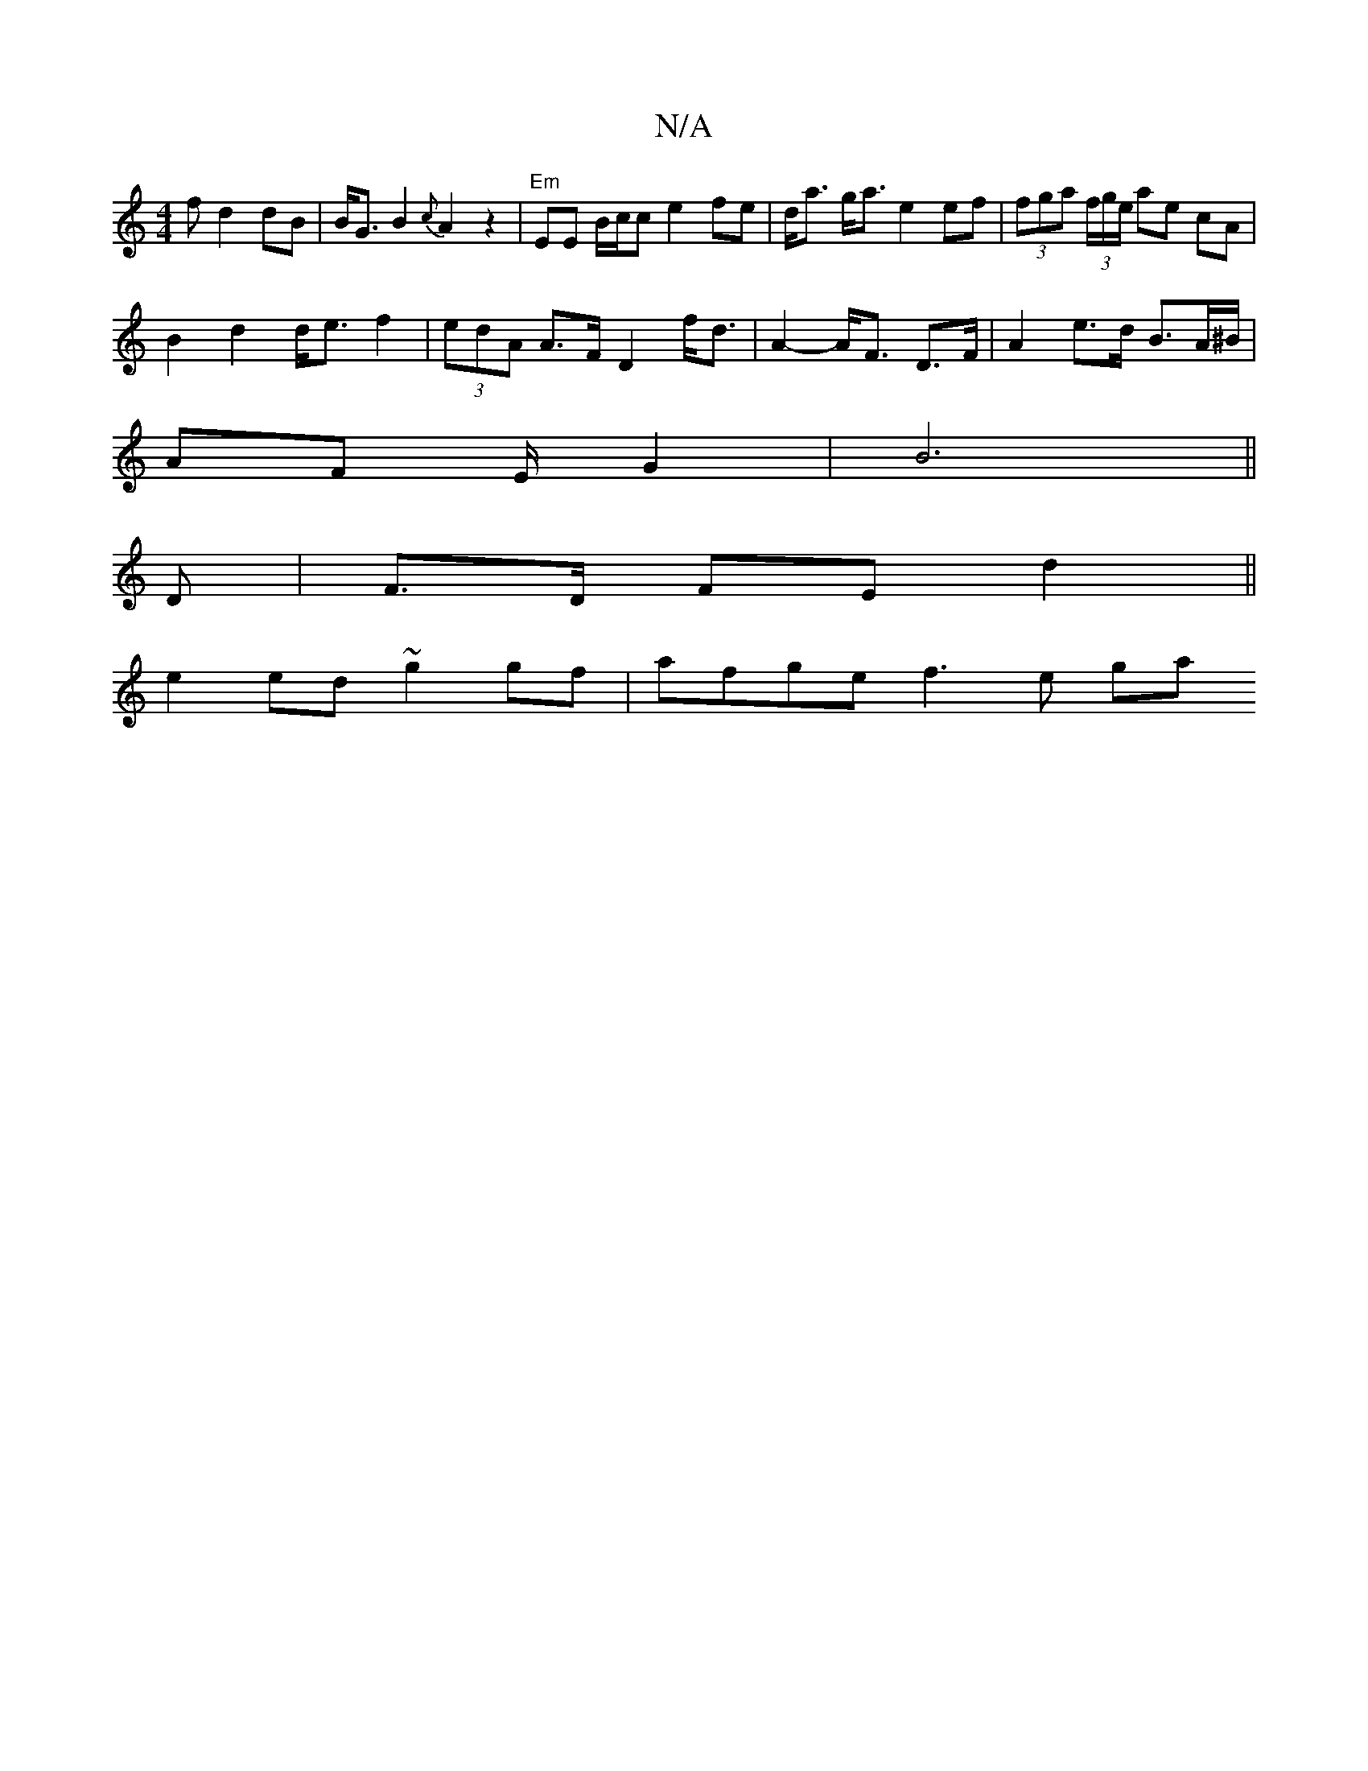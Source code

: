 X:1
T:N/A
M:4/4
R:N/A
K:Cmajor
f d2dB|B<G B2 {c}A2 z2|"Em"EE B/c/c e2 fe|d<a g<a e2 ef | (3fga (3f/g/e/ ae cA |
B2 d2 d<e f2 | (3edA A>F D2 f<d | A2-A<F D>F | A2 e>d B>A^B/ |
AF E/ G2|B6||
D |F>D FE d2||
e2 ed ~g2 gf| afge f3e (3ga